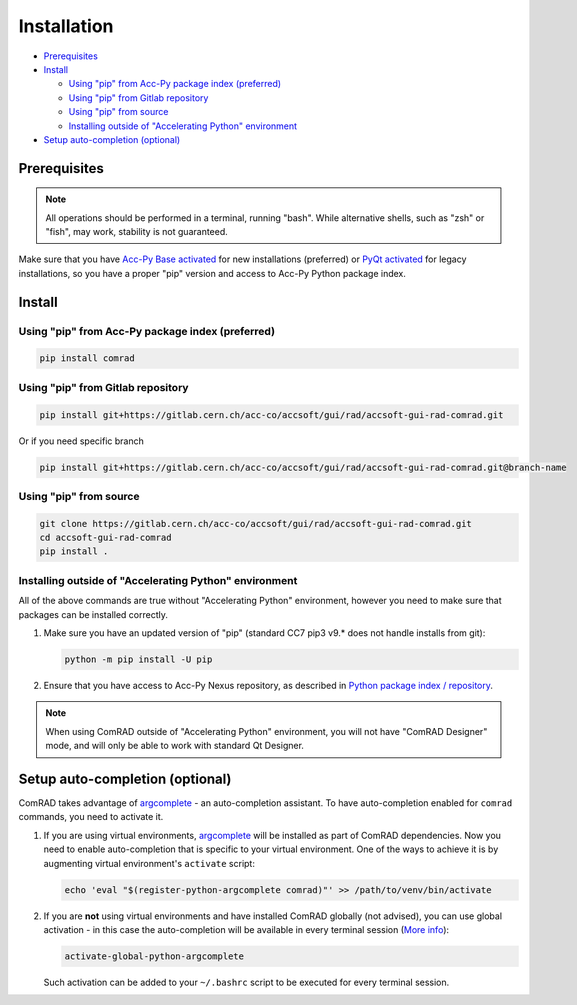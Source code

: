 Installation
============

- `Prerequisites`_
- `Install`_

  * `Using "pip" from Acc-Py package index (preferred)`_
  * `Using "pip" from Gitlab repository`_
  * `Using "pip" from source`_
  * `Installing outside of "Accelerating Python" environment`_

- `Setup auto-completion (optional)`_


Prerequisites
-------------

.. note:: All operations should be performed in a terminal, running "bash". While alternative shells, such as "zsh"
          or "fish", may work, stability is not guaranteed.

Make sure that you have `Acc-Py Base activated <https://wikis.cern.ch/display/ACCPY/Acc-Py+base>`__ for new
installations (preferred) or
`PyQt activated <https://wikis.cern.ch/display/ACCPY/PyQt+distribution>`__ for legacy installations,
so you have a proper "pip" version and access to Acc-Py Python package index.


Install
-------


Using "pip" from Acc-Py package index (preferred)
^^^^^^^^^^^^^^^^^^^^^^^^^^^^^^^^^^^^^^^^^^^^^^^^^

.. code-block:: bash

   pip install comrad


Using "pip" from Gitlab repository
^^^^^^^^^^^^^^^^^^^^^^^^^^^^^^^^^^

.. code-block:: bash

   pip install git+https://gitlab.cern.ch/acc-co/accsoft/gui/rad/accsoft-gui-rad-comrad.git

Or if you need specific branch

.. code-block:: bash

   pip install git+https://gitlab.cern.ch/acc-co/accsoft/gui/rad/accsoft-gui-rad-comrad.git@branch-name


Using "pip" from source
^^^^^^^^^^^^^^^^^^^^^^^

.. code-block:: bash

   git clone https://gitlab.cern.ch/acc-co/accsoft/gui/rad/accsoft-gui-rad-comrad.git
   cd accsoft-gui-rad-comrad
   pip install .


Installing outside of "Accelerating Python" environment
^^^^^^^^^^^^^^^^^^^^^^^^^^^^^^^^^^^^^^^^^^^^^^^^^^^^^^^

All of the above commands are true without "Accelerating Python" environment, however you need to make
sure that packages can be installed correctly.

1. Make sure you have an updated version of "pip" (standard CC7 pip3 v9.* does not handle installs from git):

   .. code-block:: bash

      python -m pip install -U pip

2. Ensure that you have access to Acc-Py Nexus repository, as described in
   `Python package index / repository <https://wikis.cern.ch/pages/viewpage.action?pageId=145493385>`__.


.. note:: When using ComRAD outside of "Accelerating Python" environment, you will not have
          "ComRAD Designer" mode, and will only be able to work with standard Qt Designer.


Setup auto-completion (optional)
--------------------------------

ComRAD takes advantage of `argcomplete <https://github.com/kislyuk/argcomplete>`__ - an auto-completion assistant.
To have auto-completion enabled for ``comrad`` commands, you need to activate it.

#. If you are using virtual environments, `argcomplete <https://github.com/kislyuk/argcomplete>`__ will be installed
   as part of ComRAD dependencies. Now you need to enable auto-completion that is specific to your virtual environment.
   One of the ways to achieve it is by augmenting virtual environment's ``activate`` script:

   .. code-block:: bash

      echo 'eval "$(register-python-argcomplete comrad)"' >> /path/to/venv/bin/activate

#. If you are **not** using virtual environments and have installed ComRAD globally (not advised), you can use global
   activation - in this case the auto-completion will be available in every terminal session
   (`More info <https://github.com/kislyuk/argcomplete#activating-global-completion>`__):

   .. code-block:: bash

      activate-global-python-argcomplete

   Such activation can be added to your ``~/.bashrc`` script to be executed for every terminal session.